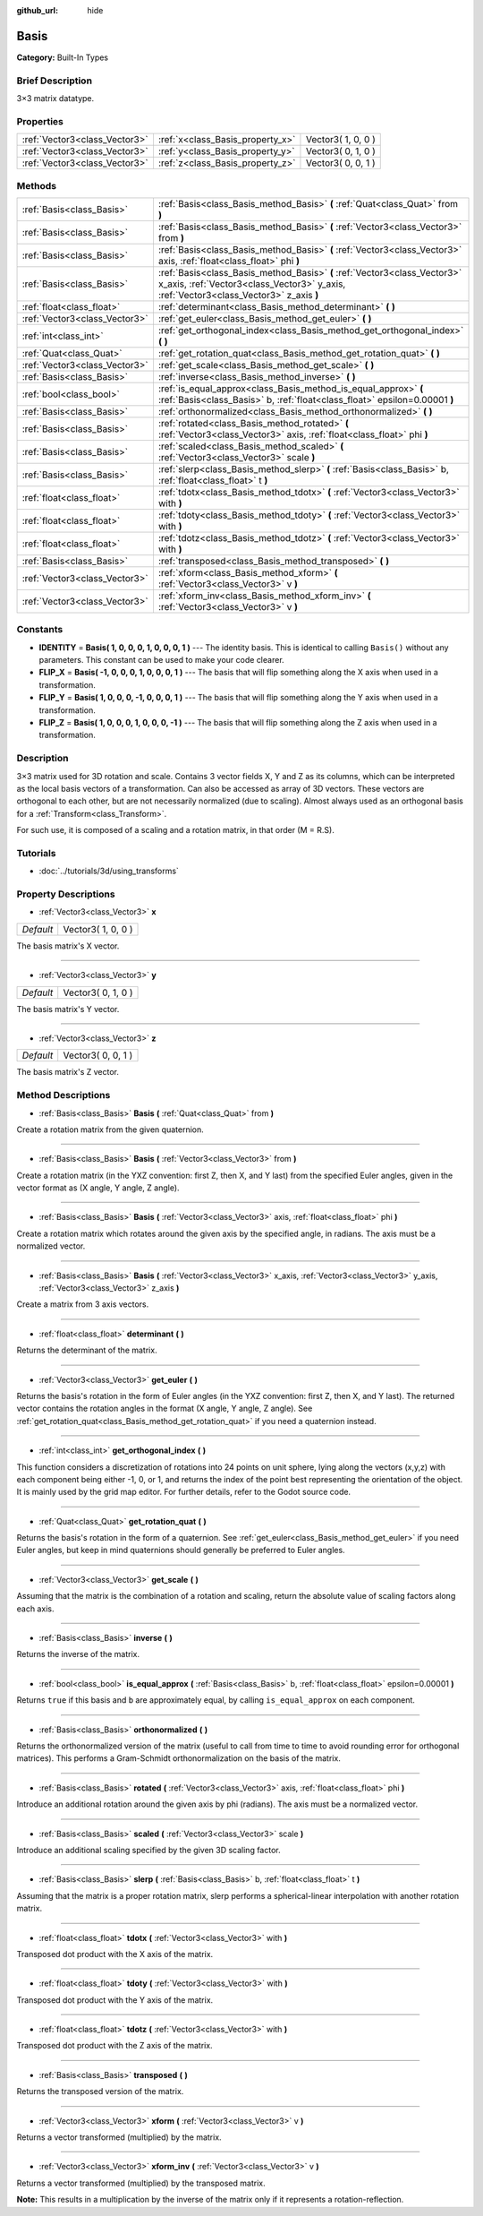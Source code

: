 :github_url: hide

.. Generated automatically by doc/tools/makerst.py in Godot's source tree.
.. DO NOT EDIT THIS FILE, but the Basis.xml source instead.
.. The source is found in doc/classes or modules/<name>/doc_classes.

.. _class_Basis:

Basis
=====

**Category:** Built-In Types

Brief Description
-----------------

3×3 matrix datatype.

Properties
----------

+-------------------------------+----------------------------------+--------------------+
| :ref:`Vector3<class_Vector3>` | :ref:`x<class_Basis_property_x>` | Vector3( 1, 0, 0 ) |
+-------------------------------+----------------------------------+--------------------+
| :ref:`Vector3<class_Vector3>` | :ref:`y<class_Basis_property_y>` | Vector3( 0, 1, 0 ) |
+-------------------------------+----------------------------------+--------------------+
| :ref:`Vector3<class_Vector3>` | :ref:`z<class_Basis_property_z>` | Vector3( 0, 0, 1 ) |
+-------------------------------+----------------------------------+--------------------+

Methods
-------

+-------------------------------+---------------------------------------------------------------------------------------------------------------------------------------------------------------------+
| :ref:`Basis<class_Basis>`     | :ref:`Basis<class_Basis_method_Basis>` **(** :ref:`Quat<class_Quat>` from **)**                                                                                     |
+-------------------------------+---------------------------------------------------------------------------------------------------------------------------------------------------------------------+
| :ref:`Basis<class_Basis>`     | :ref:`Basis<class_Basis_method_Basis>` **(** :ref:`Vector3<class_Vector3>` from **)**                                                                               |
+-------------------------------+---------------------------------------------------------------------------------------------------------------------------------------------------------------------+
| :ref:`Basis<class_Basis>`     | :ref:`Basis<class_Basis_method_Basis>` **(** :ref:`Vector3<class_Vector3>` axis, :ref:`float<class_float>` phi **)**                                                |
+-------------------------------+---------------------------------------------------------------------------------------------------------------------------------------------------------------------+
| :ref:`Basis<class_Basis>`     | :ref:`Basis<class_Basis_method_Basis>` **(** :ref:`Vector3<class_Vector3>` x_axis, :ref:`Vector3<class_Vector3>` y_axis, :ref:`Vector3<class_Vector3>` z_axis **)** |
+-------------------------------+---------------------------------------------------------------------------------------------------------------------------------------------------------------------+
| :ref:`float<class_float>`     | :ref:`determinant<class_Basis_method_determinant>` **(** **)**                                                                                                      |
+-------------------------------+---------------------------------------------------------------------------------------------------------------------------------------------------------------------+
| :ref:`Vector3<class_Vector3>` | :ref:`get_euler<class_Basis_method_get_euler>` **(** **)**                                                                                                          |
+-------------------------------+---------------------------------------------------------------------------------------------------------------------------------------------------------------------+
| :ref:`int<class_int>`         | :ref:`get_orthogonal_index<class_Basis_method_get_orthogonal_index>` **(** **)**                                                                                    |
+-------------------------------+---------------------------------------------------------------------------------------------------------------------------------------------------------------------+
| :ref:`Quat<class_Quat>`       | :ref:`get_rotation_quat<class_Basis_method_get_rotation_quat>` **(** **)**                                                                                          |
+-------------------------------+---------------------------------------------------------------------------------------------------------------------------------------------------------------------+
| :ref:`Vector3<class_Vector3>` | :ref:`get_scale<class_Basis_method_get_scale>` **(** **)**                                                                                                          |
+-------------------------------+---------------------------------------------------------------------------------------------------------------------------------------------------------------------+
| :ref:`Basis<class_Basis>`     | :ref:`inverse<class_Basis_method_inverse>` **(** **)**                                                                                                              |
+-------------------------------+---------------------------------------------------------------------------------------------------------------------------------------------------------------------+
| :ref:`bool<class_bool>`       | :ref:`is_equal_approx<class_Basis_method_is_equal_approx>` **(** :ref:`Basis<class_Basis>` b, :ref:`float<class_float>` epsilon=0.00001 **)**                       |
+-------------------------------+---------------------------------------------------------------------------------------------------------------------------------------------------------------------+
| :ref:`Basis<class_Basis>`     | :ref:`orthonormalized<class_Basis_method_orthonormalized>` **(** **)**                                                                                              |
+-------------------------------+---------------------------------------------------------------------------------------------------------------------------------------------------------------------+
| :ref:`Basis<class_Basis>`     | :ref:`rotated<class_Basis_method_rotated>` **(** :ref:`Vector3<class_Vector3>` axis, :ref:`float<class_float>` phi **)**                                            |
+-------------------------------+---------------------------------------------------------------------------------------------------------------------------------------------------------------------+
| :ref:`Basis<class_Basis>`     | :ref:`scaled<class_Basis_method_scaled>` **(** :ref:`Vector3<class_Vector3>` scale **)**                                                                            |
+-------------------------------+---------------------------------------------------------------------------------------------------------------------------------------------------------------------+
| :ref:`Basis<class_Basis>`     | :ref:`slerp<class_Basis_method_slerp>` **(** :ref:`Basis<class_Basis>` b, :ref:`float<class_float>` t **)**                                                         |
+-------------------------------+---------------------------------------------------------------------------------------------------------------------------------------------------------------------+
| :ref:`float<class_float>`     | :ref:`tdotx<class_Basis_method_tdotx>` **(** :ref:`Vector3<class_Vector3>` with **)**                                                                               |
+-------------------------------+---------------------------------------------------------------------------------------------------------------------------------------------------------------------+
| :ref:`float<class_float>`     | :ref:`tdoty<class_Basis_method_tdoty>` **(** :ref:`Vector3<class_Vector3>` with **)**                                                                               |
+-------------------------------+---------------------------------------------------------------------------------------------------------------------------------------------------------------------+
| :ref:`float<class_float>`     | :ref:`tdotz<class_Basis_method_tdotz>` **(** :ref:`Vector3<class_Vector3>` with **)**                                                                               |
+-------------------------------+---------------------------------------------------------------------------------------------------------------------------------------------------------------------+
| :ref:`Basis<class_Basis>`     | :ref:`transposed<class_Basis_method_transposed>` **(** **)**                                                                                                        |
+-------------------------------+---------------------------------------------------------------------------------------------------------------------------------------------------------------------+
| :ref:`Vector3<class_Vector3>` | :ref:`xform<class_Basis_method_xform>` **(** :ref:`Vector3<class_Vector3>` v **)**                                                                                  |
+-------------------------------+---------------------------------------------------------------------------------------------------------------------------------------------------------------------+
| :ref:`Vector3<class_Vector3>` | :ref:`xform_inv<class_Basis_method_xform_inv>` **(** :ref:`Vector3<class_Vector3>` v **)**                                                                          |
+-------------------------------+---------------------------------------------------------------------------------------------------------------------------------------------------------------------+

Constants
---------

.. _class_Basis_constant_IDENTITY:

.. _class_Basis_constant_FLIP_X:

.. _class_Basis_constant_FLIP_Y:

.. _class_Basis_constant_FLIP_Z:

- **IDENTITY** = **Basis( 1, 0, 0, 0, 1, 0, 0, 0, 1 )** --- The identity basis. This is identical to calling ``Basis()`` without any parameters. This constant can be used to make your code clearer.

- **FLIP_X** = **Basis( -1, 0, 0, 0, 1, 0, 0, 0, 1 )** --- The basis that will flip something along the X axis when used in a transformation.

- **FLIP_Y** = **Basis( 1, 0, 0, 0, -1, 0, 0, 0, 1 )** --- The basis that will flip something along the Y axis when used in a transformation.

- **FLIP_Z** = **Basis( 1, 0, 0, 0, 1, 0, 0, 0, -1 )** --- The basis that will flip something along the Z axis when used in a transformation.

Description
-----------

3×3 matrix used for 3D rotation and scale. Contains 3 vector fields X, Y and Z as its columns, which can be interpreted as the local basis vectors of a transformation. Can also be accessed as array of 3D vectors. These vectors are orthogonal to each other, but are not necessarily normalized (due to scaling). Almost always used as an orthogonal basis for a :ref:`Transform<class_Transform>`.

For such use, it is composed of a scaling and a rotation matrix, in that order (M = R.S).

Tutorials
---------

- :doc:`../tutorials/3d/using_transforms`

Property Descriptions
---------------------

.. _class_Basis_property_x:

- :ref:`Vector3<class_Vector3>` **x**

+-----------+--------------------+
| *Default* | Vector3( 1, 0, 0 ) |
+-----------+--------------------+

The basis matrix's X vector.

----

.. _class_Basis_property_y:

- :ref:`Vector3<class_Vector3>` **y**

+-----------+--------------------+
| *Default* | Vector3( 0, 1, 0 ) |
+-----------+--------------------+

The basis matrix's Y vector.

----

.. _class_Basis_property_z:

- :ref:`Vector3<class_Vector3>` **z**

+-----------+--------------------+
| *Default* | Vector3( 0, 0, 1 ) |
+-----------+--------------------+

The basis matrix's Z vector.

Method Descriptions
-------------------

.. _class_Basis_method_Basis:

- :ref:`Basis<class_Basis>` **Basis** **(** :ref:`Quat<class_Quat>` from **)**

Create a rotation matrix from the given quaternion.

----

- :ref:`Basis<class_Basis>` **Basis** **(** :ref:`Vector3<class_Vector3>` from **)**

Create a rotation matrix (in the YXZ convention: first Z, then X, and Y last) from the specified Euler angles, given in the vector format as (X angle, Y angle, Z angle).

----

- :ref:`Basis<class_Basis>` **Basis** **(** :ref:`Vector3<class_Vector3>` axis, :ref:`float<class_float>` phi **)**

Create a rotation matrix which rotates around the given axis by the specified angle, in radians. The axis must be a normalized vector.

----

- :ref:`Basis<class_Basis>` **Basis** **(** :ref:`Vector3<class_Vector3>` x_axis, :ref:`Vector3<class_Vector3>` y_axis, :ref:`Vector3<class_Vector3>` z_axis **)**

Create a matrix from 3 axis vectors.

----

.. _class_Basis_method_determinant:

- :ref:`float<class_float>` **determinant** **(** **)**

Returns the determinant of the matrix.

----

.. _class_Basis_method_get_euler:

- :ref:`Vector3<class_Vector3>` **get_euler** **(** **)**

Returns the basis's rotation in the form of Euler angles (in the YXZ convention: first Z, then X, and Y last). The returned vector contains the rotation angles in the format (X angle, Y angle, Z angle). See :ref:`get_rotation_quat<class_Basis_method_get_rotation_quat>` if you need a quaternion instead.

----

.. _class_Basis_method_get_orthogonal_index:

- :ref:`int<class_int>` **get_orthogonal_index** **(** **)**

This function considers a discretization of rotations into 24 points on unit sphere, lying along the vectors (x,y,z) with each component being either -1, 0, or 1, and returns the index of the point best representing the orientation of the object. It is mainly used by the grid map editor. For further details, refer to the Godot source code.

----

.. _class_Basis_method_get_rotation_quat:

- :ref:`Quat<class_Quat>` **get_rotation_quat** **(** **)**

Returns the basis's rotation in the form of a quaternion. See :ref:`get_euler<class_Basis_method_get_euler>` if you need Euler angles, but keep in mind quaternions should generally be preferred to Euler angles.

----

.. _class_Basis_method_get_scale:

- :ref:`Vector3<class_Vector3>` **get_scale** **(** **)**

Assuming that the matrix is the combination of a rotation and scaling, return the absolute value of scaling factors along each axis.

----

.. _class_Basis_method_inverse:

- :ref:`Basis<class_Basis>` **inverse** **(** **)**

Returns the inverse of the matrix.

----

.. _class_Basis_method_is_equal_approx:

- :ref:`bool<class_bool>` **is_equal_approx** **(** :ref:`Basis<class_Basis>` b, :ref:`float<class_float>` epsilon=0.00001 **)**

Returns ``true`` if this basis and ``b`` are approximately equal, by calling ``is_equal_approx`` on each component.

----

.. _class_Basis_method_orthonormalized:

- :ref:`Basis<class_Basis>` **orthonormalized** **(** **)**

Returns the orthonormalized version of the matrix (useful to call from time to time to avoid rounding error for orthogonal matrices). This performs a Gram-Schmidt orthonormalization on the basis of the matrix.

----

.. _class_Basis_method_rotated:

- :ref:`Basis<class_Basis>` **rotated** **(** :ref:`Vector3<class_Vector3>` axis, :ref:`float<class_float>` phi **)**

Introduce an additional rotation around the given axis by phi (radians). The axis must be a normalized vector.

----

.. _class_Basis_method_scaled:

- :ref:`Basis<class_Basis>` **scaled** **(** :ref:`Vector3<class_Vector3>` scale **)**

Introduce an additional scaling specified by the given 3D scaling factor.

----

.. _class_Basis_method_slerp:

- :ref:`Basis<class_Basis>` **slerp** **(** :ref:`Basis<class_Basis>` b, :ref:`float<class_float>` t **)**

Assuming that the matrix is a proper rotation matrix, slerp performs a spherical-linear interpolation with another rotation matrix.

----

.. _class_Basis_method_tdotx:

- :ref:`float<class_float>` **tdotx** **(** :ref:`Vector3<class_Vector3>` with **)**

Transposed dot product with the X axis of the matrix.

----

.. _class_Basis_method_tdoty:

- :ref:`float<class_float>` **tdoty** **(** :ref:`Vector3<class_Vector3>` with **)**

Transposed dot product with the Y axis of the matrix.

----

.. _class_Basis_method_tdotz:

- :ref:`float<class_float>` **tdotz** **(** :ref:`Vector3<class_Vector3>` with **)**

Transposed dot product with the Z axis of the matrix.

----

.. _class_Basis_method_transposed:

- :ref:`Basis<class_Basis>` **transposed** **(** **)**

Returns the transposed version of the matrix.

----

.. _class_Basis_method_xform:

- :ref:`Vector3<class_Vector3>` **xform** **(** :ref:`Vector3<class_Vector3>` v **)**

Returns a vector transformed (multiplied) by the matrix.

----

.. _class_Basis_method_xform_inv:

- :ref:`Vector3<class_Vector3>` **xform_inv** **(** :ref:`Vector3<class_Vector3>` v **)**

Returns a vector transformed (multiplied) by the transposed matrix.

**Note:** This results in a multiplication by the inverse of the matrix only if it represents a rotation-reflection.

